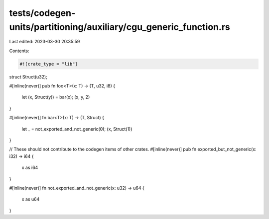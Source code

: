 tests/codegen-units/partitioning/auxiliary/cgu_generic_function.rs
==================================================================

Last edited: 2023-03-30 20:35:59

Contents:

.. code-block:: rs

    #![crate_type = "lib"]

struct Struct(u32);

#[inline(never)]
pub fn foo<T>(x: T) -> (T, u32, i8) {
    let (x, Struct(y)) = bar(x);
    (x, y, 2)
}

#[inline(never)]
fn bar<T>(x: T) -> (T, Struct) {
    let _ = not_exported_and_not_generic(0);
    (x, Struct(1))
}

// These should not contribute to the codegen items of other crates.
#[inline(never)]
pub fn exported_but_not_generic(x: i32) -> i64 {
    x as i64
}

#[inline(never)]
fn not_exported_and_not_generic(x: u32) -> u64 {
    x as u64
}


